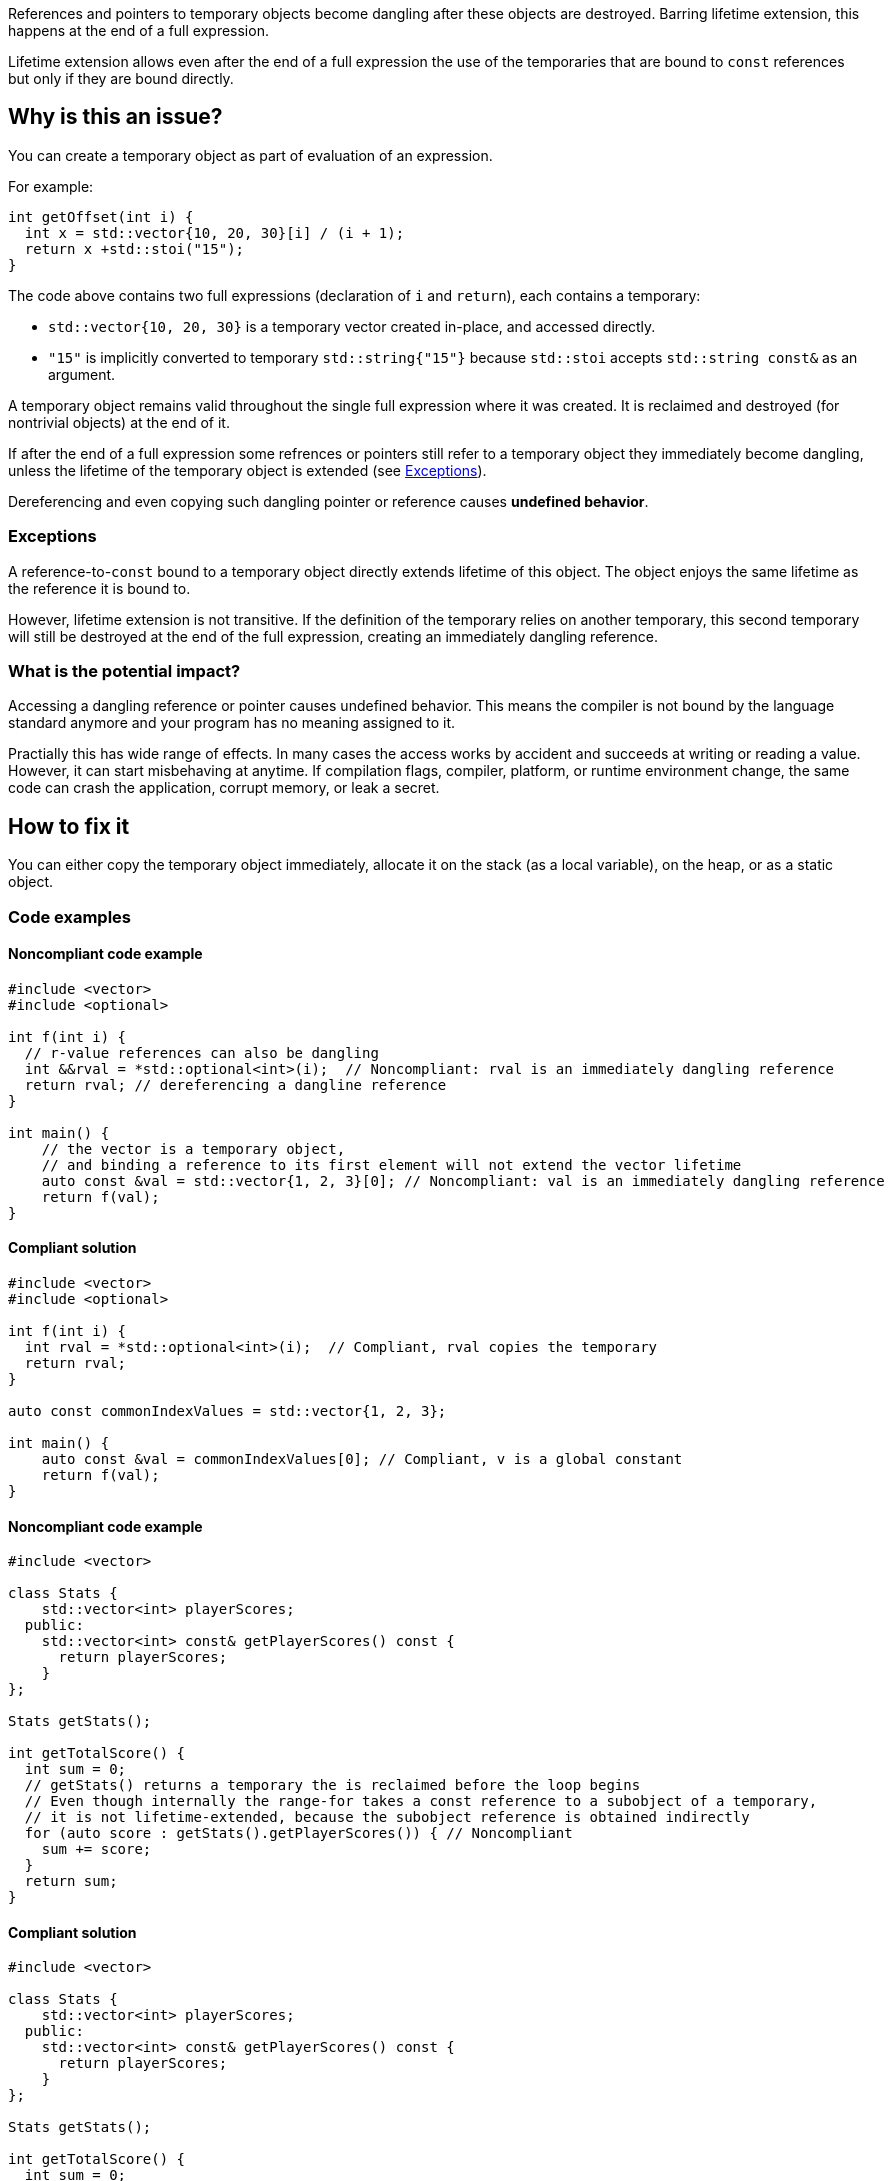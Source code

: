 
References and pointers to temporary objects become dangling after these objects are destroyed.
Barring lifetime extension, this happens at the end of a full expression.

Lifetime extension allows even after the end of a full expression the use  of
the temporaries that are bound to `const` references but only if they are bound directly.

== Why is this an issue?

You can create a temporary object as part of evaluation of an expression.

For example:

[source,cpp]
----
int getOffset(int i) {
  int x = std::vector{10, 20, 30}[i] / (i + 1);
  return x +std::stoi("15");
}
----

The code above contains two full expressions (declaration of `i` and `return`), each contains a temporary:

- `std::vector{10, 20, 30}` is a temporary vector created in-place, and accessed directly.
- `"15"` is implicitly converted to temporary `std::string{"15"}` because `std::stoi` accepts `std::string const&` as an argument.

A temporary object remains valid throughout the single full expression where it was created.
It is reclaimed and destroyed (for nontrivial objects) at the end of it.

If after the end of a full expression some refrences or pointers still refer to a temporary object
they immediately become dangling, unless the lifetime of the temporary object is extended (see <<Exceptions>>).

Dereferencing and even copying such dangling pointer or reference causes *undefined behavior*.

=== Exceptions [[exceptions]]

A reference-to-`const` bound to a temporary object directly extends lifetime of this object.
The object enjoys the same lifetime as the reference it is bound to.

However, lifetime extension is not transitive.
If the definition of the temporary relies on another temporary,
this second temporary will still be destroyed at the end of the full expression,
creating an immediately dangling reference.

=== What is the potential impact?

Accessing a dangling reference or pointer causes undefined behavior.
This means the compiler is not bound by the language standard anymore and your program has no meaning assigned to it.

Practially this has wide range of effects.
In many cases the access works by accident and succeeds at writing or reading a value.
However, it can start misbehaving at anytime.
If compilation flags, compiler, platform, or runtime environment change,
the same code can crash the application, corrupt memory, or leak a secret.

== How to fix it

You can either copy the temporary object immediately,
allocate it on the stack (as a local variable),
on the heap, or as a static object.

=== Code examples

==== Noncompliant code example

[source,cpp,diff-id=1,diff-type=noncompliant]
----
#include <vector>
#include <optional>

int f(int i) {
  // r-value references can also be dangling
  int &&rval = *std::optional<int>(i);  // Noncompliant: rval is an immediately dangling reference
  return rval; // dereferencing a dangline reference
}

int main() {
    // the vector is a temporary object,
    // and binding a reference to its first element will not extend the vector lifetime
    auto const &val = std::vector{1, 2, 3}[0]; // Noncompliant: val is an immediately dangling reference
    return f(val);
}
----

==== Compliant solution

[source,cpp,diff-id=1,diff-type=compliant]
----
#include <vector>
#include <optional>

int f(int i) {
  int rval = *std::optional<int>(i);  // Compliant, rval copies the temporary
  return rval;
}

auto const commonIndexValues = std::vector{1, 2, 3};

int main() {
    auto const &val = commonIndexValues[0]; // Compliant, v is a global constant
    return f(val);
}
----

==== Noncompliant code example

[source,cpp,diff-id=2,diff-type=noncompliant]
----
#include <vector>

class Stats {
    std::vector<int> playerScores;
  public:
    std::vector<int> const& getPlayerScores() const {
      return playerScores;
    }
};

Stats getStats();

int getTotalScore() {
  int sum = 0;
  // getStats() returns a temporary the is reclaimed before the loop begins
  // Even though internally the range-for takes a const reference to a subobject of a temporary,
  // it is not lifetime-extended, because the subobject reference is obtained indirectly
  for (auto score : getStats().getPlayerScores()) { // Noncompliant
    sum += score;
  }
  return sum;
}
----

==== Compliant solution

[source,cpp,diff-id=2,diff-type=compliant]
----
#include <vector>

class Stats {
    std::vector<int> playerScores;
  public:
    std::vector<int> const& getPlayerScores() const {
      return playerScores;
    }
};

Stats getStats();

int getTotalScore() {
  int sum = 0;
  auto stats = getStats();
  // stats is not a temporary and it is alive throughout the loop
  for (auto score : stats.getPlayerScores()) { // Compliant
    sum += score;
  }
  return sum;
}
----

Alternatively, you can rely on lifetime extension, if you are accessing the field directly:

[source,cpp]
----
#include <vector>

class Stats {
  public:
    std::vector<int> playerScores;
};

Stats getStats();

int getTotalScore() {
  int sum = 0;
  // the temporary Stats is lifetime extended for the duration of the loop
  // because a hidden const reference is bound to its field Stats::playerScores
  for (auto score : getStats().playerScores) { // Compliant
    sum += score;
  }
  return sum;
}
----

Another option, is to overload the `getPlayerScores` member function to
"consume" the temporary and return an independent temporary with its own
lifetime that can be extended:

[source,cpp]
----
#include <vector>

class Stats {
    std::vector<int> playerScores;
  public:
    std::vector<int> const& getPlayerScores() const {
      return playerScores;
    }
    std::vector<int> getPlayerScores() && { // Note the && at the end
      return std::move(playerScores);
    }
};

Stats getStats();

int getTotalScore() {
  int sum = 0;
  // Now, the second overload of getPlayerScores() is used, and it
  // returns another temporary that can be lifetime extended.
  for (auto score : getStats().getPlayerScores()) { // Compliant
    sum += score;
  }
  return sum;
}
----

==== Noncompliant code example

[source,cpp,diff-id=5,diff-type=compliant]
----
#include <string>
#include <memory>
struct MyStrRef {
  std::shared_ptr<std::string const> target;
  MyStrRef(std::string const& target):target (&target) {}
};

void f(Wrapper const& w) {
  MyStrRef x(std::string{"string"}); // Noncompliant
  std::cout <<*x.target; // Dereferencing a dangling pointer
}
----

==== Compliant solution

You can store the temporary as a global, static, or local variable, or on the heap.
For the completeness sake, let us put the string on the heap:

[source,cpp,diff-id=5,diff-type=compliant]
----
#include <string>
#include <memory>
struct MyStrRef {
  std::shared_ptr<std::string const> target;
  MyStrRef(std::shared_ptr<std::string const> target):target (&target) {}
};

void f(Wrapper const& w) {
  auto s = std::make_shared<std::string>("string");
  MyStrRef x(s); // Compliant
  std::cout <<*x.target;
}
----

==== Noncompliant code example

[source,cpp,diff-id=3,diff-type=noncompliant]
----
#include <string>
class Wrapper {
    std::string contents;
  public:
    std::string const& getOr(std::string const& backup) const {
      return contents.empty() ? backup : contents;
    }
};

void f(Wrapper const& w) {
  // If w.contents is empty, c will be a dangling reference to a former std::string{"<empty>"}
  auto const& c = w.getOr("<empty>"); // Noncompliant
  std::cout <<c <<std::endl;
}
----

==== Compliant solution

[source,cpp,diff-id=3,diff-type=compliant]
----
#include <string>
class Wrapper {
    std::string contents;
  public:
    std::string const& getOr(std::string const& backup) const {
      return contents.empty() ? backup : contents;
    }
};

void f(Wrapper const& w) {
  std::string c = w.getOr("<empty>"); // Compliant, c is an independent copy
  std::cout <<c <<std::endl;
}
----

== Going the extra mile

The interface of `Wrapper::getOr` from the example above is dangerous,
since it is bound to create subtle bugs.
Instead of fixing every call, it is better to make the interface less error-prone.

For example, always return the `std::string` by value.

[source,cpp]
----
  std::string Wrapper::getOr(std::string backup) const {
    return contents.empty() ? backup : contents;
  }
----

There is no reference involved, so no risk of having it dangling.

This safer solution, does involve some performance overhead of potentially unncessarily
copying the `w.contents` string but in many cases it is acceptable.

Alternatively, you can use `std::string_view` (or the equivalent if you can't use {cpp}17)
to make this interface more efficient:

[source,cpp]
----
  std::string_view Wrapper::getOr(std::string_view backup) const {
    return contents.empty() ? backup : contents;
  }
----

In this case, `w.getOr("str")` creates and passes `std::string_view` by value,
and the temporary `std::string_view` stores a pointer to the string literal `"str"`.
When `getOr` returns `contents` it copies the `backup` value, which is fast,
and the result is copied to a variable in the caller's stack frame.

Note, that the interface is only slightly safer.
The following code would still create a dangling pointer
because it creates a temporary `std::string`
and the `std::string_view` refers to this temporary object
that gets destroyed at the end of the full expression:

[source,cpp]
----
std::string_view c = w.getOr(std::string{"str"}); // Noncompliant
std::cout <<c <<std::endl; // c refers to a the memory formerly occupied by temporary string
----

== Resources

=== Documentation

- https://en.cppreference.com/w/cpp/language/lifetime[Lifetime]
- https://en.cppreference.com/w/cpp/language/range-for[Range-based for loop - Temporary range expression]
- https://en.cppreference.com/w/cpp/header/string_view[std::string_view]

=== Articles & blog posts

- https://abseil.io/tips/107[Abseil ToW#107: Reference Lifetime Extension]

ifdef::env-github,rspecator-view[]
'''

TODO: check if this rule should still belong to "MISRA C++ 2008 recommended"

== Comments And Links
(visible only on this page)

=== on 13 Dec 2019, 18:59:41 Loïc Joly wrote:
\[~amelie.renard]: From the example, you seem to want to report at the place the immediately dangling reference is used, not at the place it is created. I think this is significantly more complex, for little added value (anyways, the place to correct is probably the creation place). I changed it. One consequence is the possibility of "true" false positives, if the reference is created, but never used. But this is probably an uncommon pattern, and at least a pitfall.

I also changed some wording, can you review?

=== on 16 Dec 2019, 09:31:46 Amélie Renard wrote:
\[~loic.joly] Seems good to me, thanks.

endif::env-github,rspecator-view[]
